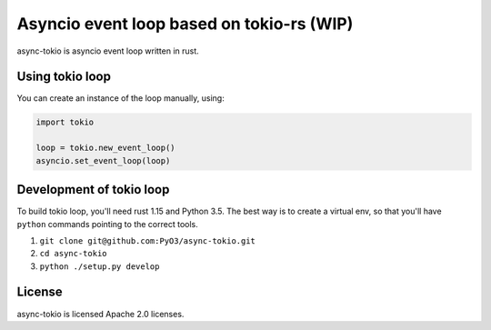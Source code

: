 Asyncio event loop based on tokio-rs (WIP)
==========================================

async-tokio is asyncio event loop written in rust.


Using tokio loop
----------------

You can create an instance of the loop manually, using:

.. code:: python

    import tokio
    
    loop = tokio.new_event_loop()
    asyncio.set_event_loop(loop)
    
    
Development of tokio loop
-------------------------

To build tokio loop, you'll need rust 1.15 and Python 3.5.  The best way
is to create a virtual env, so that you'll have ``python`` commands pointing to the correct tools.

1. ``git clone git@github.com:PyO3/async-tokio.git``

2. ``cd async-tokio``

3. ``python ./setup.py develop``


License
-------

async-tokio is licensed Apache 2.0 licenses.
